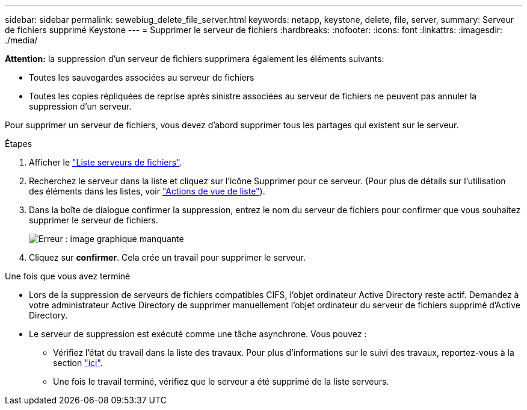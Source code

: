 ---
sidebar: sidebar 
permalink: sewebiug_delete_file_server.html 
keywords: netapp, keystone, delete, file, server, 
summary: Serveur de fichiers supprimé Keystone 
---
= Supprimer le serveur de fichiers
:hardbreaks:
:nofooter: 
:icons: font
:linkattrs: 
:imagesdir: ./media/


[role="lead"]
*Attention:* la suppression d'un serveur de fichiers supprimera également les éléments suivants:

* Toutes les sauvegardes associées au serveur de fichiers
* Toutes les copies répliquées de reprise après sinistre associées au serveur de fichiers ne peuvent pas annuler la suppression d'un serveur.


Pour supprimer un serveur de fichiers, vous devez d'abord supprimer tous les partages qui existent sur le serveur.

.Étapes
. Afficher le link:sewebiug_view_servers.html#view-servers["Liste serveurs de fichiers"].
. Recherchez le serveur dans la liste et cliquez sur l'icône Supprimer pour ce serveur. (Pour plus de détails sur l'utilisation des éléments dans les listes, voir link:sewebiug_netapp_service_engine_web_interface_overview.html#list-view["Actions de vue de liste"]).
. Dans la boîte de dialogue confirmer la suppression, entrez le nom du serveur de fichiers pour confirmer que vous souhaitez supprimer le serveur de fichiers.
+
image:sewebiug_image21.png["Erreur : image graphique manquante"]

. Cliquez sur *confirmer*. Cela crée un travail pour supprimer le serveur.


.Une fois que vous avez terminé
* Lors de la suppression de serveurs de fichiers compatibles CIFS, l'objet ordinateur Active Directory reste actif. Demandez à votre administrateur Active Directory de supprimer manuellement l'objet ordinateur du serveur de fichiers supprimé d'Active Directory.
* Le serveur de suppression est exécuté comme une tâche asynchrone. Vous pouvez :
+
** Vérifiez l'état du travail dans la liste des travaux. Pour plus d'informations sur le suivi des travaux, reportez-vous à la section link:https://docs.netapp.com/us-en/keystone/sewebiug_netapp_service_engine_web_interface_overview.html#jobs-and-job-status-indicator["ici"].
** Une fois le travail terminé, vérifiez que le serveur a été supprimé de la liste serveurs.




